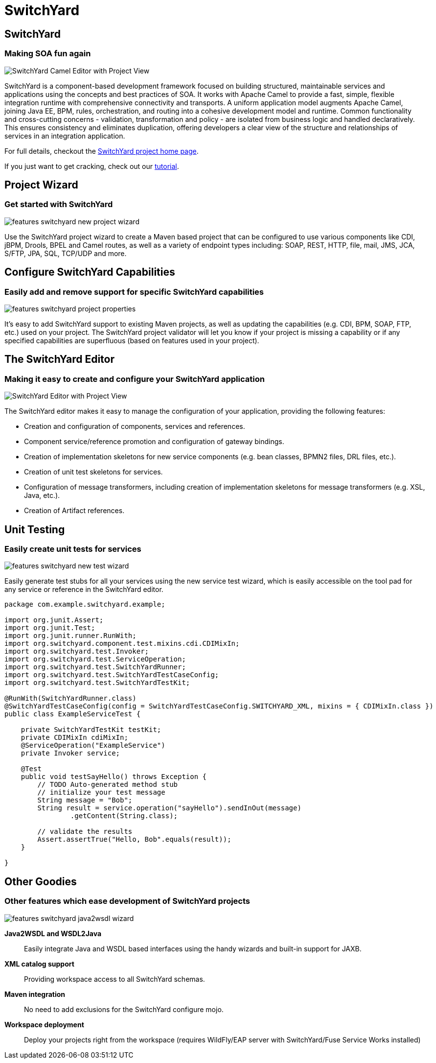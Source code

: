 = SwitchYard
:page-layout: features
:page-product_id: jbt_is 
:page-feature_id: switchyard
:page-feature_image_url: images/switchyard_icon_256px.png
:page-feature_highlighted: false
:page-feature_order: 10
:page-feature_tagline: Your Service Delivery Framework
:page-feature_deprecated: true

== SwitchYard
=== Making SOA fun again
image::images/features-switchyard-editor-588px.png[SwitchYard Camel Editor with Project View]

SwitchYard is a component-based development framework focused on building
structured, maintainable services and applications using the concepts and best
practices of SOA. It works with Apache Camel to provide a fast, simple,
flexible integration runtime with comprehensive connectivity and transports. A
uniform application model augments Apache Camel, joining Java EE, BPM, rules,
orchestration, and routing into a cohesive development model and runtime.
Common functionality and cross-cutting concerns - validation, transformation and
policy - are isolated from business logic and handled declaratively. This
ensures consistency and eliminates duplication, offering developers a clear view
of the structure and relationships of services in an integration application.

For full details, checkout the http://www.jboss.org/switchyard[SwitchYard project home page].

If you just want to get cracking, check out our https://docs.jboss.org/author/display/SWITCHYARD/Tutorial[tutorial].

== Project Wizard
=== Get started with SwitchYard
image::images/features-switchyard-new-project-wizard.jpg[]

Use the SwitchYard project wizard to create a Maven based project that can be
configured to use various components like CDI, jBPM, Drools, BPEL and Camel
routes, as well as a variety of endpoint types including: SOAP, REST, HTTP,
file, mail, JMS, JCA, S/FTP, JPA, SQL, TCP/UDP and more.

== Configure SwitchYard Capabilities
=== Easily add and remove support for specific SwitchYard capabilities
image::images/features-switchyard-project-properties.jpg[]

It's easy to add SwitchYard support to existing Maven projects, as well as
updating the capabilities (e.g. CDI, BPM, SOAP, FTP, etc.) used on your project.
The SwitchYard project validator will let you know if your project is missing a
capability or if any specified capabilities are superfluous (based on features
used in your project).


== The SwitchYard Editor
=== Making it easy to create and configure your SwitchYard application
image::images/features-switchyard-editor-588px.png[SwitchYard  Editor with Project View]

The SwitchYard editor makes it easy to manage the configuration of your
application, providing the following features:

* Creation and configuration of components, services and references.
* Component service/reference promotion and configuration of gateway bindings.
* Creation of implementation skeletons for new service components (e.g. bean classes, BPMN2 files, DRL files, etc.).
* Creation of unit test skeletons for services.
* Configuration of message transformers, including creation of implementation skeletons for message transformers (e.g. XSL, Java, etc.).
* Creation of Artifact references.


== Unit Testing
=== Easily create unit tests for services
image::images/features-switchyard-new-test-wizard.jpg[]

Easily generate test stubs for all your services using the new service test
wizard, which is easily accessible on the tool pad for any service or reference
in the SwitchYard editor.

[source,java]
-------------------------------------------------------------------------------
package com.example.switchyard.example;
 
import org.junit.Assert;
import org.junit.Test;
import org.junit.runner.RunWith;
import org.switchyard.component.test.mixins.cdi.CDIMixIn;
import org.switchyard.test.Invoker;
import org.switchyard.test.ServiceOperation;
import org.switchyard.test.SwitchYardRunner;
import org.switchyard.test.SwitchYardTestCaseConfig;
import org.switchyard.test.SwitchYardTestKit;
 
@RunWith(SwitchYardRunner.class)
@SwitchYardTestCaseConfig(config = SwitchYardTestCaseConfig.SWITCHYARD_XML, mixins = { CDIMixIn.class })
public class ExampleServiceTest {
 
    private SwitchYardTestKit testKit;
    private CDIMixIn cdiMixIn;
    @ServiceOperation("ExampleService")
    private Invoker service;
 
    @Test
    public void testSayHello() throws Exception {
        // TODO Auto-generated method stub
        // initialize your test message
        String message = "Bob";
        String result = service.operation("sayHello").sendInOut(message)
                .getContent(String.class);
 
        // validate the results
        Assert.assertTrue("Hello, Bob".equals(result));
    }
 
}
-------------------------------------------------------------------------------


== Other Goodies
=== Other features which ease development of SwitchYard projects
image::images/features-switchyard-java2wsdl-wizard.jpg[]

*Java2WSDL and WSDL2Java*:: Easily integrate Java and WSDL based interfaces using
the handy wizards and built-in support for JAXB.


*XML catalog support*:: Providing workspace access to all SwitchYard schemas.

*Maven integration*:: No need to add exclusions for the SwitchYard configure mojo.

*Workspace deployment*:: Deploy your projects right from the workspace (requires WildFly/EAP server with SwitchYard/Fuse Service Works installed)

